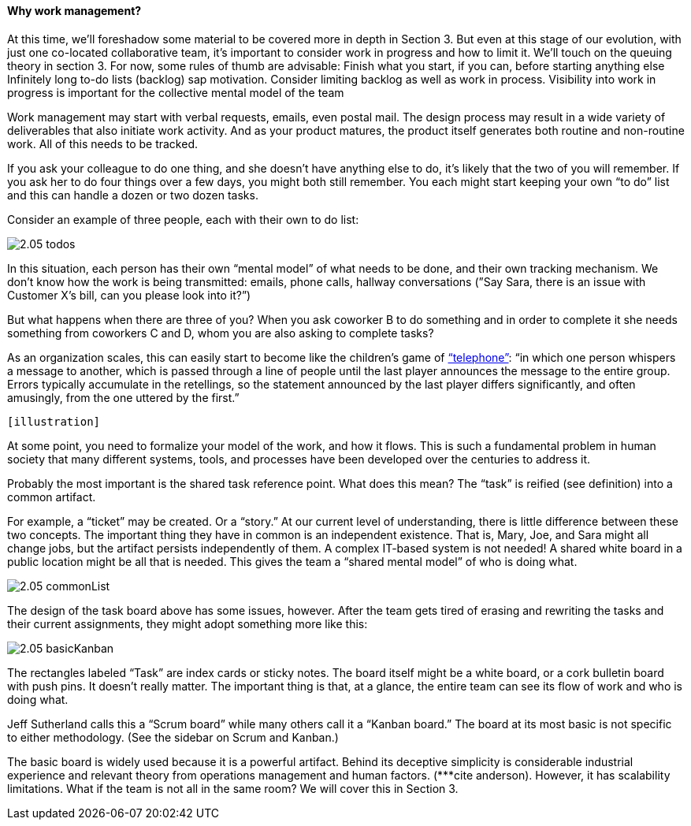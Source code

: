 ==== Why work management?

At this time, we’ll foreshadow some material to be covered more in depth in Section 3. But even at this stage of our evolution, with just one co-located collaborative team, it’s important to consider work in progress and how to limit it.
We’ll touch on the queuing theory in section 3. For now, some rules of thumb are advisable:
Finish what you start, if you can, before starting anything else
Infinitely long to-do lists (backlog) sap motivation. Consider limiting backlog as well as work in process.
Visibility into work in progress is important for the collective mental model of the team

Work management may start with verbal requests, emails, even postal mail. The design process may result in a wide variety of deliverables that also initiate work activity. And as your product matures, the product itself generates both routine and non-routine work. All of this needs to be tracked.


If you ask your colleague to do one thing, and she doesn’t have anything else to do, it’s likely that the two of you will remember. If you ask her to do four things over a few days, you might both still remember. You each might start keeping your own “to do” list and this can handle a dozen or two dozen tasks.

Consider an example of three people, each with their own to do list:

image::images/2.05-todos.png[]

In this situation, each person has their own “mental model” of what needs to be done, and their own tracking mechanism. We don’t know how the work is being transmitted: emails, phone calls, hallway conversations (”Say Sara, there is an issue with Customer X’s bill, can you please look into it?”)

But what happens when there are three of you? When you ask coworker B to do something and in order to complete it she needs something from coworkers C and D, whom you are also asking to complete tasks?

As an organization scales, this can easily start to become like the children's game of http://en.wikipedia.org/wiki/Chinese_whispers[“telephone”]: “in which one person whispers a message to another, which is passed through a line of people until the last player announces the message to the entire group. Errors typically accumulate in the retellings, so the statement announced by the last player differs significantly, and often amusingly, from the one uttered by the first.”

 [illustration]

At some point, you need to formalize your model of the work, and how it flows. This is such a fundamental problem in human society that many different systems, tools, and processes have been developed over the centuries to address it.

Probably the most important is the shared task reference point. What does this mean? The “task” is reified (see definition) into a common artifact.


For example, a “ticket” may be created. Or a “story.” At our current level of understanding, there is little difference between these two concepts. The important thing they have in common is an independent existence. That is, Mary, Joe, and Sara might all change jobs, but the artifact persists independently of them.
A complex IT-based system is not needed! A shared white board in a public location might be all that is needed. This gives the team a “shared mental model” of who is doing what.

image::images/2.05-commonList.png[]

The design of the task board above has some issues, however. After the team gets tired of erasing and rewriting the tasks and their current assignments, they might adopt something more like this:

image::images/2.05-basicKanban.png[]

The rectangles labeled “Task” are index cards or sticky notes. The board itself might be a white board, or a cork bulletin board with push pins. It doesn’t really matter. The important thing is that, at a glance, the entire team can see its flow of work and who is doing what.

Jeff Sutherland calls this a “Scrum board” while many others call it a “Kanban board.” The board at its most basic is not specific to either methodology. (See the sidebar on Scrum and Kanban.)

The basic board is widely used because it is a powerful artifact. Behind its deceptive simplicity is considerable industrial experience and relevant theory from operations management and human factors. (***cite anderson). However, it has scalability limitations. What if the team is not all in the same room? We will cover this in Section 3.
